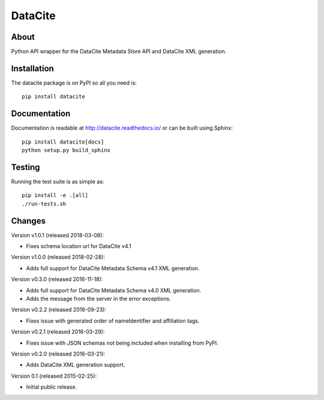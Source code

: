 ==========
 DataCite
==========

.. image:: https://img.shields.io/travis/inveniosoftware/datacite.svg
   :target: https://travis-ci.org/inveniosoftware/datacite

.. image:: https://img.shields.io/coveralls/inveniosoftware/datacite.svg
   :target: https://coveralls.io/r/inveniosoftware/datacite?branch=master

.. image:: https://img.shields.io/pypi/v/datacite.svg?maxAge=2592000
   :target: https://pypi.python.org/pypi/datacite/

.. image:: https://img.shields.io/pypi/dm/datacite.svg?maxAge=2592000
   :target: https://pypi.python.org/pypi/datacite/

.. image:: https://img.shields.io/github/license/inveniosoftware/datacite.svg
   :target: https://github.com/inveniosoftware/datacite/blob/master/LICENSE

.. image:: https://img.shields.io/github/tag/inveniosoftware/datacite.svg
   :target: https://github.com/inveniosoftware/datacite/releases/




About
=====

Python API wrapper for the DataCite Metadata Store API and DataCite XML
generation.


Installation
============
The datacite package is on PyPI so all you need is: ::

    pip install datacite


Documentation
=============

Documentation is readable at http://datacite.readthedocs.io/ or can be
built using Sphinx: ::

    pip install datacite[docs]
    python setup.py build_sphinx


Testing
=======
Running the test suite is as simple as: ::

    pip install -e .[all]
    ./run-tests.sh


Changes
=======
Version v1.0.1 (released 2018-03-08):

- Fixes schema location url for DataCite v4.1

Version v1.0.0 (released 2018-02-28):

- Adds full support for DataCite Metadata Schema v4.1 XML generation.

Version v0.3.0 (released 2016-11-18):

- Adds full support for DataCite Metadata Schema v4.0 XML generation.

- Adds the message from the server in the error exceptions.

Version v0.2.2 (released 2016-09-23):

- Fixes issue with generated order of nameIdentifier and affiliation tags.

Version v0.2.1 (released 2016-03-29):

- Fixes issue with JSON schemas not being included when installing from PyPI.

Version v0.2.0 (released 2016-03-21):

- Adds DataCite XML generation support.

Version 0.1 (released 2015-02-25):

- Initial public release.


